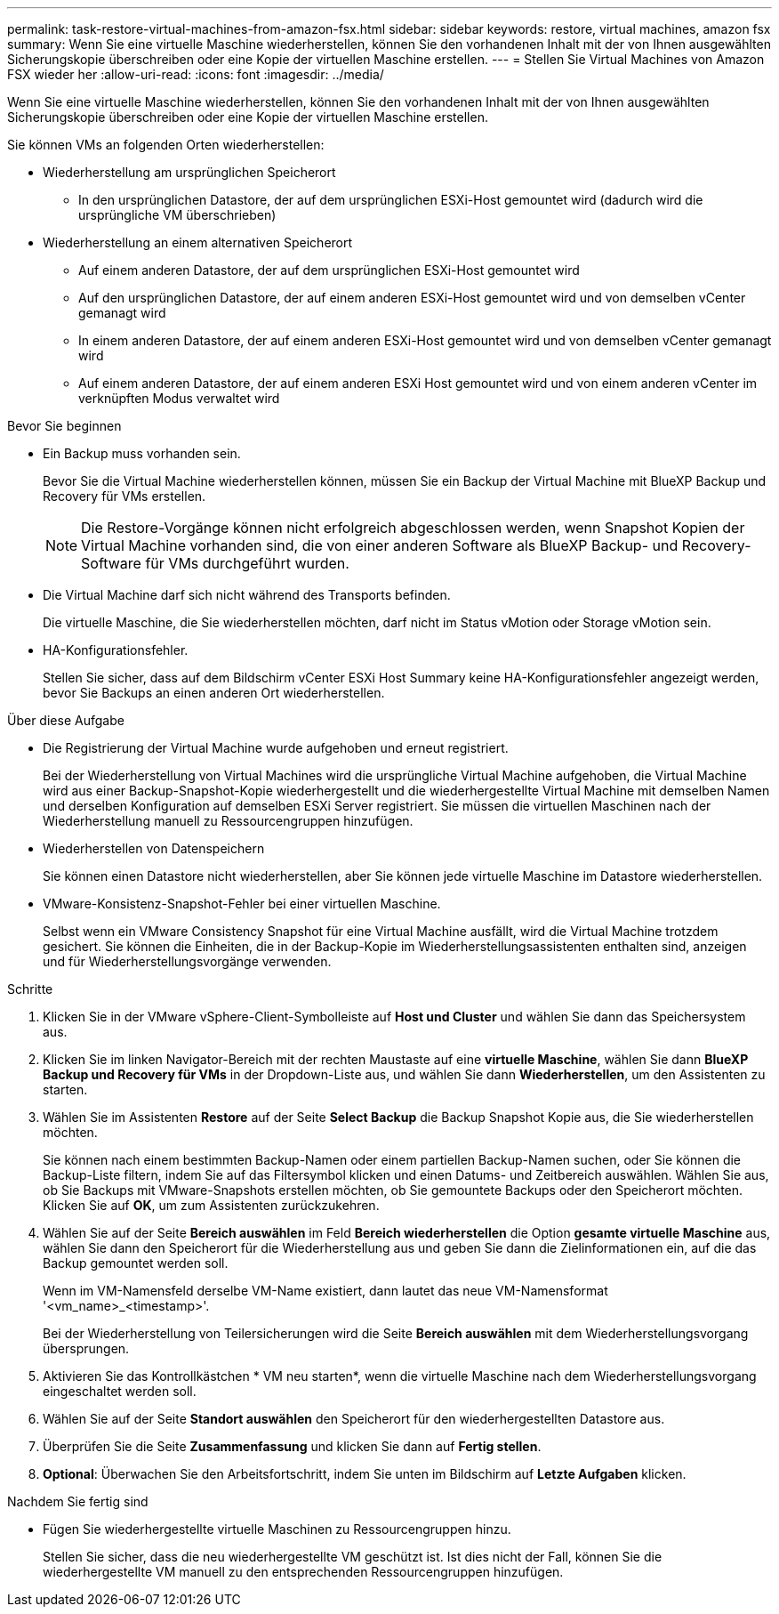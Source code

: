 ---
permalink: task-restore-virtual-machines-from-amazon-fsx.html 
sidebar: sidebar 
keywords: restore, virtual machines, amazon fsx 
summary: Wenn Sie eine virtuelle Maschine wiederherstellen, können Sie den vorhandenen Inhalt mit der von Ihnen ausgewählten Sicherungskopie überschreiben oder eine Kopie der virtuellen Maschine erstellen. 
---
= Stellen Sie Virtual Machines von Amazon FSX wieder her
:allow-uri-read: 
:icons: font
:imagesdir: ../media/


[role="lead"]
Wenn Sie eine virtuelle Maschine wiederherstellen, können Sie den vorhandenen Inhalt mit der von Ihnen ausgewählten Sicherungskopie überschreiben oder eine Kopie der virtuellen Maschine erstellen.

Sie können VMs an folgenden Orten wiederherstellen:

* Wiederherstellung am ursprünglichen Speicherort
+
** In den ursprünglichen Datastore, der auf dem ursprünglichen ESXi-Host gemountet wird (dadurch wird die ursprüngliche VM überschrieben)


* Wiederherstellung an einem alternativen Speicherort
+
** Auf einem anderen Datastore, der auf dem ursprünglichen ESXi-Host gemountet wird
** Auf den ursprünglichen Datastore, der auf einem anderen ESXi-Host gemountet wird und von demselben vCenter gemanagt wird
** In einem anderen Datastore, der auf einem anderen ESXi-Host gemountet wird und von demselben vCenter gemanagt wird
** Auf einem anderen Datastore, der auf einem anderen ESXi Host gemountet wird und von einem anderen vCenter im verknüpften Modus verwaltet wird




.Bevor Sie beginnen
* Ein Backup muss vorhanden sein.
+
Bevor Sie die Virtual Machine wiederherstellen können, müssen Sie ein Backup der Virtual Machine mit BlueXP Backup und Recovery für VMs erstellen.

+
[NOTE]
====
Die Restore-Vorgänge können nicht erfolgreich abgeschlossen werden, wenn Snapshot Kopien der Virtual Machine vorhanden sind, die von einer anderen Software als BlueXP Backup- und Recovery-Software für VMs durchgeführt wurden.

====
* Die Virtual Machine darf sich nicht während des Transports befinden.
+
Die virtuelle Maschine, die Sie wiederherstellen möchten, darf nicht im Status vMotion oder Storage vMotion sein.

* HA-Konfigurationsfehler.
+
Stellen Sie sicher, dass auf dem Bildschirm vCenter ESXi Host Summary keine HA-Konfigurationsfehler angezeigt werden, bevor Sie Backups an einen anderen Ort wiederherstellen.



.Über diese Aufgabe
* Die Registrierung der Virtual Machine wurde aufgehoben und erneut registriert.
+
Bei der Wiederherstellung von Virtual Machines wird die ursprüngliche Virtual Machine aufgehoben, die Virtual Machine wird aus einer Backup-Snapshot-Kopie wiederhergestellt und die wiederhergestellte Virtual Machine mit demselben Namen und derselben Konfiguration auf demselben ESXi Server registriert. Sie müssen die virtuellen Maschinen nach der Wiederherstellung manuell zu Ressourcengruppen hinzufügen.

* Wiederherstellen von Datenspeichern
+
Sie können einen Datastore nicht wiederherstellen, aber Sie können jede virtuelle Maschine im Datastore wiederherstellen.

* VMware-Konsistenz-Snapshot-Fehler bei einer virtuellen Maschine.
+
Selbst wenn ein VMware Consistency Snapshot für eine Virtual Machine ausfällt, wird die Virtual Machine trotzdem gesichert. Sie können die Einheiten, die in der Backup-Kopie im Wiederherstellungsassistenten enthalten sind, anzeigen und für Wiederherstellungsvorgänge verwenden.



.Schritte
. Klicken Sie in der VMware vSphere-Client-Symbolleiste auf *Host und Cluster* und wählen Sie dann das Speichersystem aus.
. Klicken Sie im linken Navigator-Bereich mit der rechten Maustaste auf eine *virtuelle Maschine*, wählen Sie dann *BlueXP Backup und Recovery für VMs* in der Dropdown-Liste aus, und wählen Sie dann *Wiederherstellen*, um den Assistenten zu starten.
. Wählen Sie im Assistenten *Restore* auf der Seite *Select Backup* die Backup Snapshot Kopie aus, die Sie wiederherstellen möchten.
+
Sie können nach einem bestimmten Backup-Namen oder einem partiellen Backup-Namen suchen, oder Sie können die Backup-Liste filtern, indem Sie auf das Filtersymbol klicken und einen Datums- und Zeitbereich auswählen. Wählen Sie aus, ob Sie Backups mit VMware-Snapshots erstellen möchten, ob Sie gemountete Backups oder den Speicherort möchten. Klicken Sie auf *OK*, um zum Assistenten zurückzukehren.

. Wählen Sie auf der Seite *Bereich auswählen* im Feld *Bereich wiederherstellen* die Option *gesamte virtuelle Maschine* aus, wählen Sie dann den Speicherort für die Wiederherstellung aus und geben Sie dann die Zielinformationen ein, auf die das Backup gemountet werden soll.
+
Wenn im VM-Namensfeld derselbe VM-Name existiert, dann lautet das neue VM-Namensformat '<vm_name>_<timestamp>'.

+
Bei der Wiederherstellung von Teilersicherungen wird die Seite *Bereich auswählen* mit dem Wiederherstellungsvorgang übersprungen.

. Aktivieren Sie das Kontrollkästchen * VM neu starten*, wenn die virtuelle Maschine nach dem Wiederherstellungsvorgang eingeschaltet werden soll.
. Wählen Sie auf der Seite *Standort auswählen* den Speicherort für den wiederhergestellten Datastore aus.
. Überprüfen Sie die Seite *Zusammenfassung* und klicken Sie dann auf *Fertig stellen*.
. *Optional*: Überwachen Sie den Arbeitsfortschritt, indem Sie unten im Bildschirm auf *Letzte Aufgaben* klicken.


.Nachdem Sie fertig sind
* Fügen Sie wiederhergestellte virtuelle Maschinen zu Ressourcengruppen hinzu.
+
Stellen Sie sicher, dass die neu wiederhergestellte VM geschützt ist. Ist dies nicht der Fall, können Sie die wiederhergestellte VM manuell zu den entsprechenden Ressourcengruppen hinzufügen.


